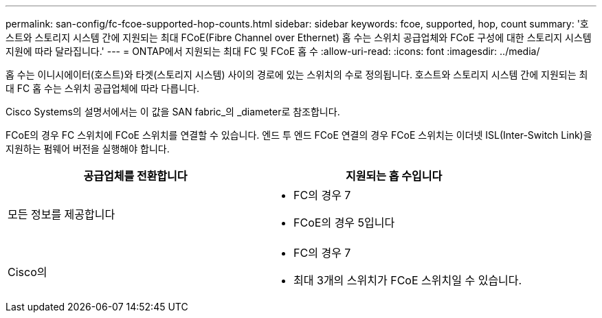 ---
permalink: san-config/fc-fcoe-supported-hop-counts.html 
sidebar: sidebar 
keywords: fcoe, supported, hop, count 
summary: '호스트와 스토리지 시스템 간에 지원되는 최대 FCoE(Fibre Channel over Ethernet) 홉 수는 스위치 공급업체와 FCoE 구성에 대한 스토리지 시스템 지원에 따라 달라집니다.' 
---
= ONTAP에서 지원되는 최대 FC 및 FCoE 홉 수
:allow-uri-read: 
:icons: font
:imagesdir: ../media/


[role="lead"]
홉 수는 이니시에이터(호스트)와 타겟(스토리지 시스템) 사이의 경로에 있는 스위치의 수로 정의됩니다. 호스트와 스토리지 시스템 간에 지원되는 최대 FC 홉 수는 스위치 공급업체에 따라 다릅니다.

Cisco Systems의 설명서에서는 이 값을 SAN fabric_의 _diameter로 참조합니다.

FCoE의 경우 FC 스위치에 FCoE 스위치를 연결할 수 있습니다. 엔드 투 엔드 FCoE 연결의 경우 FCoE 스위치는 이더넷 ISL(Inter-Switch Link)을 지원하는 펌웨어 버전을 실행해야 합니다.

[cols="2*"]
|===
| 공급업체를 전환합니다 | 지원되는 홉 수입니다 


 a| 
모든 정보를 제공합니다
 a| 
* FC의 경우 7
* FCoE의 경우 5입니다




 a| 
Cisco의
 a| 
* FC의 경우 7
* 최대 3개의 스위치가 FCoE 스위치일 수 있습니다.


|===